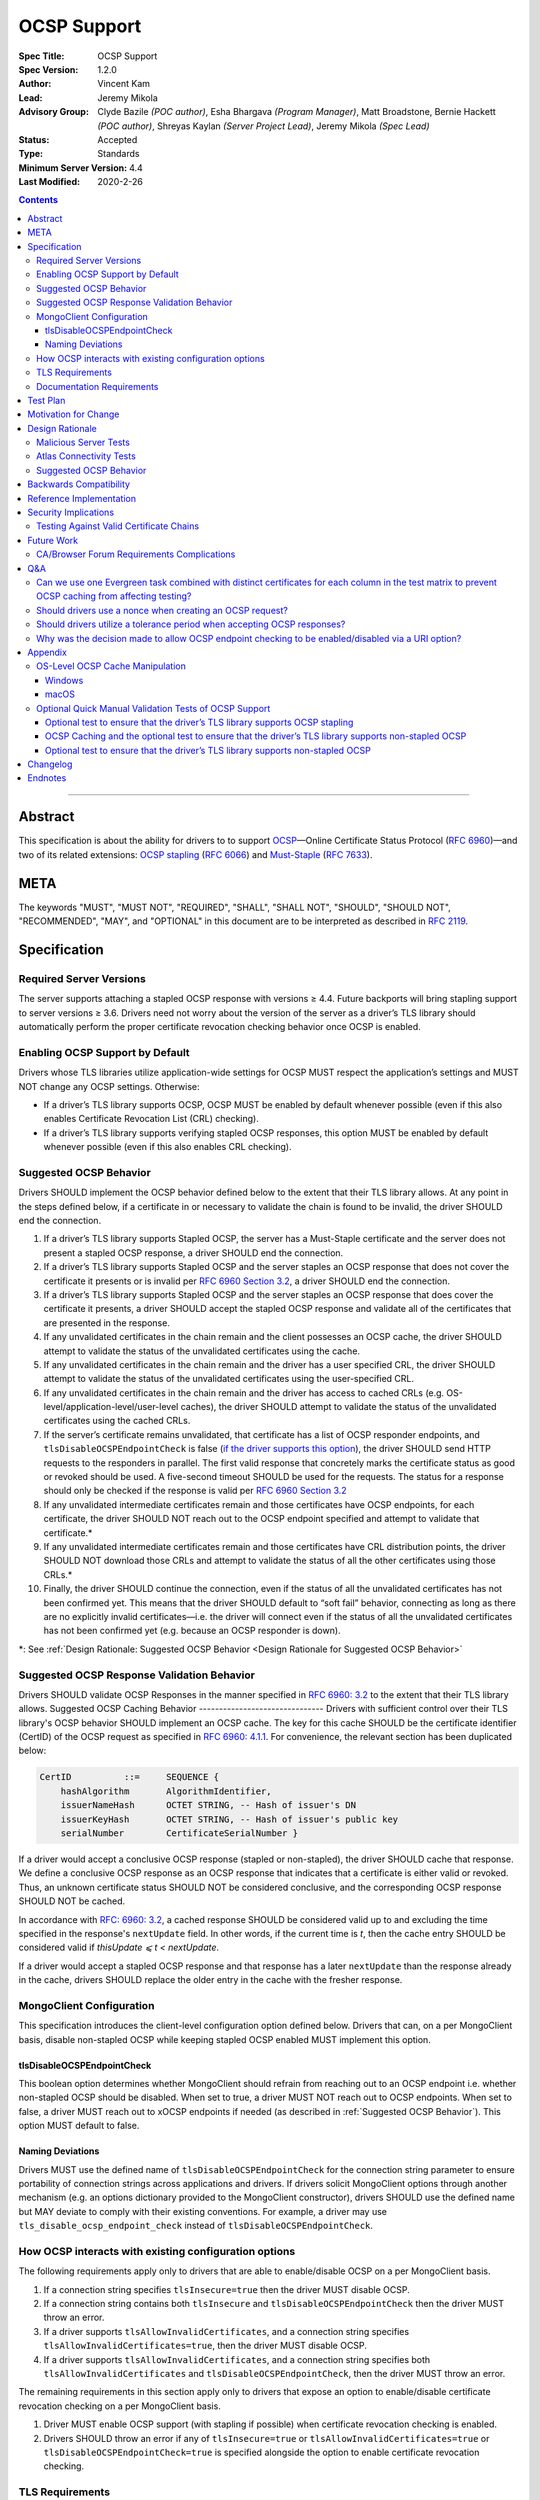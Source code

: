 ============
OCSP Support
============

:Spec Title: OCSP Support
:Spec Version: 1.2.0
:Author: Vincent Kam
:Lead: Jeremy Mikola
:Advisory Group: Clyde Bazile *(POC author)*, Esha Bhargava *(Program Manager)*, Matt Broadstone, Bernie Hackett *(POC author)*, Shreyas Kaylan *(Server Project Lead)*, Jeremy Mikola *(Spec Lead)*
:Status: Accepted
:Type: Standards
:Minimum Server Version: 4.4
:Last Modified: 2020-2-26

.. contents::

--------

Abstract
========

This specification is about the ability for drivers to to support
`OCSP <https://en.wikipedia.org/wiki/Online_Certificate_Status_Protocol>`__—Online
Certificate Status Protocol (`RFC
6960 <https://tools.ietf.org/html/rfc6960>`__)—and two of its related
extensions: `OCSP
stapling <https://en.wikipedia.org/wiki/OCSP_stapling>`__ (`RFC
6066 <https://tools.ietf.org/html/rfc6066>`__) and
`Must-Staple <https://scotthelme.co.uk/ocsp-must-staple/>`__ (`RFC
7633 <https://tools.ietf.org/html/rfc7633>`__).

META
====

The keywords "MUST", "MUST NOT", "REQUIRED", "SHALL", "SHALL NOT", "SHOULD",
"SHOULD NOT", "RECOMMENDED", "MAY", and "OPTIONAL" in this document are to be
interpreted as described in `RFC 2119 <https://www.ietf.org/rfc/rfc2119.txt>`_.

Specification
=============

Required Server Versions
------------------------

The server supports attaching a stapled OCSP response with versions ≥
4.4. Future backports will bring stapling support to server versions ≥
3.6. Drivers need not worry about the version of the server as a
driver’s TLS library should automatically perform the proper certificate
revocation checking behavior once OCSP is enabled.

Enabling OCSP Support by Default
--------------------------------

Drivers whose TLS libraries utilize application-wide settings for OCSP
MUST respect the application’s settings and MUST NOT change any OCSP
settings. Otherwise:

-  If a driver’s TLS library supports OCSP, OCSP MUST be enabled by
   default whenever possible (even if this also enables Certificate
   Revocation List (CRL) checking).

-  If a driver’s TLS library supports verifying stapled OCSP responses,
   this option MUST be enabled by default whenever possible (even if
   this also enables CRL checking).

.. _Suggested OCSP Behavior:

Suggested OCSP Behavior
-----------------------

Drivers SHOULD implement the OCSP behavior defined below to the extent
that their TLS library allows. At any point in the steps defined below,
if a certificate in or necessary to validate the chain is found to be
invalid, the driver SHOULD end the connection.

1.  If a driver’s TLS library supports Stapled OCSP, the server has a
    Must-Staple certificate and the server does not present a
    stapled OCSP response, a driver SHOULD end the connection.

2.  If a driver’s TLS library supports Stapled OCSP and the server
    staples an OCSP response that does not cover the certificate it presents or
    is invalid per `RFC 6960 Section 3.2 <https://tools.ietf.org/html/rfc6960#section-3.2>`_,
    a driver SHOULD end the connection.

3.  If a driver’s TLS library supports Stapled OCSP and the server
    staples an OCSP response that does cover the certificate it
    presents, a driver SHOULD accept the stapled OCSP response and
    validate all of the certificates that are presented in the
    response.

4.  If any unvalidated certificates in the chain remain and the client
    possesses an OCSP cache, the driver SHOULD attempt to validate
    the status of the unvalidated certificates using the cache.

5.  If any unvalidated certificates in the chain remain and the driver
    has a user specified CRL, the driver SHOULD attempt to validate
    the status of the unvalidated certificates using the
    user-specified CRL.

6.  If any unvalidated certificates in the chain remain and the driver
    has access to cached CRLs (e.g.
    OS-level/application-level/user-level caches), the driver SHOULD
    attempt to validate the status of the unvalidated certificates
    using the cached CRLs.

7.  If the server’s certificate remains unvalidated, that certificate
    has a list of OCSP responder endpoints, and
    ``tlsDisableOCSPEndpointCheck`` is false (`if the driver supports
    this option <MongoClient Configuration>`_), the driver SHOULD send
    HTTP requests to the responders in parallel. The first valid
    response that concretely marks the certificate status as good or
    revoked should be used. A five-second timeout SHOULD be used for
    the requests.  The status for a response should only be checked if
    the response is valid per `RFC 6960 Section 3.2
    <https://tools.ietf.org/html/rfc6960#section-3.2>`_


8.  If any unvalidated intermediate certificates remain and those
    certificates have OCSP endpoints, for each certificate, the
    driver SHOULD NOT reach out to the OCSP endpoint specified and
    attempt to validate that certificate.\*

9.  If any unvalidated intermediate certificates remain and those
    certificates have CRL distribution points, the driver SHOULD NOT
    download those CRLs and attempt to validate the status of all
    the other certificates using those CRLs.\*

10. Finally, the driver SHOULD continue the connection, even if the
    status of all the unvalidated certificates has not been
    confirmed yet. This means that the driver SHOULD default to
    “soft fail” behavior, connecting as long as there are no
    explicitly invalid certificates—i.e. the driver will connect
    even if the status of all the unvalidated certificates has not
    been confirmed yet (e.g. because an OCSP responder is down).

\*: See :ref:`Design Rationale: Suggested OCSP
Behavior <Design Rationale for Suggested OCSP Behavior>`

Suggested OCSP Response Validation Behavior
-------------------------------------------

Drivers SHOULD validate OCSP Responses in the manner specified in `RFC
6960: 3.2 <https://tools.ietf.org/html/rfc6960#section-3.2>`__ to the
extent that their TLS library allows.
Suggested OCSP Caching Behavior
-------------------------------
Drivers with sufficient control over their TLS library's OCSP
behavior SHOULD implement an OCSP cache. The key for this cache
SHOULD be the certificate identifier (CertID) of the OCSP request
as specified in `RFC 6960: 4.1.1
<https://tools.ietf.org/html/rfc6960#section-4.1.1>`__.
For convenience, the relevant section has been duplicated below:

.. code:: ASN.1

   CertID          ::=     SEQUENCE {
       hashAlgorithm       AlgorithmIdentifier,
       issuerNameHash      OCTET STRING, -- Hash of issuer's DN
       issuerKeyHash       OCTET STRING, -- Hash of issuer's public key
       serialNumber        CertificateSerialNumber }

If a driver would accept a conclusive OCSP response (stapled or
non-stapled), the driver SHOULD cache that response. We define a
conclusive OCSP response as an OCSP response that indicates that a
certificate is either valid or revoked. Thus, an unknown certificate
status SHOULD NOT be considered conclusive, and the corresponding OCSP
response SHOULD NOT be cached.

In accordance with `RFC: 6960: 3.2
<https://tools.ietf.org/html/rfc6960#section-3.2>`__,
a cached response SHOULD be considered valid up to and excluding
the time specified in the response's ``nextUpdate`` field.
In other words, if the current time is *t*, then the cache entry
SHOULD be considered valid if *thisUpdate ⩽ t < nextUpdate*.

If a driver would accept a stapled OCSP response and that response
has a later ``nextUpdate`` than the response already in the cache,
drivers SHOULD replace the older entry in the cache with the fresher
response.

MongoClient Configuration
--------------------------

This specification introduces the client-level configuration option
defined below. Drivers that can, on a per MongoClient basis, disable
non-stapled OCSP while keeping stapled OCSP enabled MUST implement
this option.

tlsDisableOCSPEndpointCheck
^^^^^^^^^^^^^^^^^^^^^^^^^^^^

This boolean option determines whether MongoClient should refrain from
reaching out to an OCSP endpoint i.e.  whether non-stapled OCSP should
be disabled.  When set to true, a driver MUST NOT reach out to OCSP
endpoints. When set to false, a driver MUST reach out to xOCSP
endpoints if needed (as described in :ref:`Suggested OCSP Behavior`).
This option MUST default to false.

Naming Deviations
^^^^^^^^^^^^^^^^^^

Drivers MUST use the defined name of ``tlsDisableOCSPEndpointCheck``
for the connection string parameter to ensure portability of
connection strings across applications and drivers. If drivers solicit
MongoClient options through another mechanism (e.g. an options
dictionary provided to the MongoClient constructor), drivers SHOULD
use the defined name but MAY deviate to comply with their existing
conventions. For example, a driver may use
``tls_disable_ocsp_endpoint_check`` instead of
``tlsDisableOCSPEndpointCheck``.

How OCSP interacts with existing configuration options
------------------------------------------------------

The following requirements apply only to drivers that are able to
enable/disable OCSP on a per MongoClient basis.

1. If a connection string specifies ``tlsInsecure=true`` then the
   driver MUST disable OCSP.

2. If a connection string contains both ``tlsInsecure`` and
   ``tlsDisableOCSPEndpointCheck`` then the driver MUST throw an
   error.

3. If a driver supports ``tlsAllowInvalidCertificates``, and a
   connection string specifies ``tlsAllowInvalidCertificates=true``,
   then the driver MUST disable OCSP.

4. If a driver supports ``tlsAllowInvalidCertificates``, and a
   connection string specifies both ``tlsAllowInvalidCertificates``
   and ``tlsDisableOCSPEndpointCheck``, then the driver MUST
   throw an error.

The remaining requirements in this section apply only to drivers that
expose an option to enable/disable certificate revocation checking on a
per MongoClient basis.

1. Driver MUST enable OCSP support (with stapling if possible) when
   certificate revocation checking is enabled.

2. Drivers SHOULD throw an error if any of ``tlsInsecure=true`` or
   ``tlsAllowInvalidCertificates=true`` or
   ``tlsDisableOCSPEndpointCheck=true`` is specified alongside the
   option to enable certificate revocation checking.

TLS Requirements
----------------
`Server Name Indication
<https://en.wikipedia.org/wiki/Server_Name_Indication>`__ (SNI) MUST BE
used in the TLS connection that obtains the server's certificate,
otherwise the server may present the incorrect certificate. This
requirement is especially relevant to drivers whose TLS libraries allow
for finer-grained control over their TLS behavior (e.g. Python, C).


Documentation Requirements
--------------------------

Drivers that cannot support OCSP MUST document this lack of support.
Additionally, such drivers MUST document the following:

-  They MUST document that they will be unable to support certificate
   revocation checking with Atlas when Atlas moves to OCSP-only
   certificates.

-  They MUST document that users should be aware that if they use a
   Certificate Authority (CA) that issues OCSP-only certificates,
   then the driver cannot perform certificate revocation checking.

Drivers that support OCSP without stapling MUST document this lack of
support for stapling. They also MUST document their behavior when an
OCSP responder is unavailable and a server has a Must-Staple
certificate. If a driver is able to connect in such a scenario due to
the prevalence of
“\ `soft-fail <https://www.imperialviolet.org/2014/04/19/revchecking.html>`__\ ”
behavior in TLS libraries (where a certificate is accepted when an
answer from an OCSP responder cannot be obtained), they additionally
MUST document that this ability to connect to a server with a
Must-Staple certificate when an OCSP responder is unavailable differs
from the mongo shell or a driver that does support OCSP-stapling, both
of which will fail to connect (i.e. “hard-fail”) in such a scenario.

If a driver (e.g.
`Python <https://api.mongodb.com/python/current/examples/tls.html>`__,
`C <http://mongoc.org/libmongoc/current/mongoc_ssl_opt_t.html>`__)
allows the user to provide their own certificate revocation list (CRL),
then that driver MUST document their TLS library’s preference between
the user-provided CRL and OCSP.

Drivers that cannot disable OCSP on a per MongoClient basis (e.g. Java)
MUST document this limitation.

Drivers that fail either of the “Malicious Server Tests” (i.e. the
driver connects to a test server without TLS constraints being relaxed)
as defined in the test plan below MUST document that their chosen TLS
library will connect in the case that a server with a Must-Staple
certificate does not staple a response.

Drivers that fail “Malicious Server Test 2” (i.e. the driver connects to
the test server without TLS constraints being relaxed) as defined in the
test plan below MUST document that their chosen TLS library will connect
in the case that a server with a Must-Staple certificate does not staple
a response and the OCSP responder is down.

Drivers that fail “Soft Fail Test” MUST document that their driver’s TLS
library utilizes “hard fail” behavior in the case of an unavailable OCSP
responder in contrast to the mongo shell and drivers that utilize
“soft-fail” behavior.

Test Plan
==========
See `tests/README <tests/README.rst>`__ for tests.

Motivation for Change
======================

MongoDB Atlas intends to use
`LetsEncrypt <https://letsencrypt.org/>`__, a Certificate Authority
(CA) that does not use CRLs and only uses OCSP. (Atlas currently uses
DigiCert certificates which specify both OCSP endpoints and CRL
distribution points.) Therefore, the MongoDB server is adding support
for OCSP, and drivers need to support OCSP in order for applications to
continue to have the ability to verify the revocation status of an Atlas
server’s certificate. Other CAs have also stopped using CRLs, so
enabling OCSP support will ensure that a customer’s choice in CAs is not
limited by a driver’s lack of OCSP support.

OCSP stapling will also help applications deployed behind a firewall
with an outbound whitelist. It’s a very natural mistake to neglect to
whitelist the CRL distribution points and the OCSP endpoints, which can
prevent an application from connecting to a MongoDB instance if
certificate revocation checking is enabled but the driver does not
support OCSP stapling.

Finally, drivers whose TLS libraries support `OCSP
stapling <https://en.wikipedia.org/wiki/OCSP_stapling>`__ extension
will be able to minimize the number of network round trips for the
client because the driver’s TLS library will read an OCSP response
stapled to the server’s certificate that the server provides as part of
the TLS handshake. Drivers whose TLS libraries support OCSP but not
stapling will need to make an additional round trip to contact the OCSP
endpoint.

Design Rationale
=================

We have chosen not to force drivers whose TLS libraries do not support
OCSP/stapling “out of the box” to implement OCSP support due to the
extra work and research that this might require. Similarly, this
specification uses “SHOULD” more commonly (when other specs would
prefer “MUST”) to account for the fact that some drivers may not be
able to fully customize OCSP behavior in their TLS library.

We are requiring drivers to support both stapled OCSP and non-stapled
OCSP in order to support revocation checking for server versions in
Atlas that do not support stapling, especially after Atlas switches to
Let’s Encrypt certificates (which do not have CRLs). Additionally, even
when servers do support stapling, in the case of a non-“Must Staple”
certificate (which is the type that Atlas is planning to use), if the
server is unable to contact the OCSP responder (e.g. due to a network
error) and staple a certificate, the driver being able to query the
certificate’s OCSP endpoint allows for one final chance to attempt to
verify the certificate’s validity.

Malicious Server Tests
----------------------

“Malicious Server Test 2” is designed to reveal the behavior of TLS
libraries of drivers in one of the worst case scenarios. Since a
majority of the drivers will not have fine-grained control over their
OCSP behavior, this test case provides signal about the soft/hard fail
behavior in a driver’s TLS library so that we can document this.

A driver with control over its OCSP behavior will react the same in
“Malicious Server Test 1” and “Malicious Server Test 2”, terminating the
connection as long as TLS constraints have not been relaxed.

Atlas Connectivity Tests
------------------------

No additional Atlas connectivity tests will be added because the
existing tests should provide sufficient coverage (provided that one of
the non-free tier clusters is upgraded ≥ 3.6).

.. _Design Rationale for Suggested OCSP Behavior:

Suggested OCSP Behavior
-----------------------

For drivers with finer-grain control over their OCSP behavior, the
suggested OCSP behavior was chosen as a balance between security and
availability, erring on availability while minimizing network round
trips. Therefore, in the :ref:`Suggested OCSP Behavior` section,
in order to minimize network round trips, drivers are advised not to
reach out to OCSP endpoints and CRL distribution points in order to
verify the revocation status of intermediate certificates.

Backwards Compatibility
========================

An application behind a firewall with an outbound whitelist that
upgrades to a driver implementing this specification may experience
connectivity issues. This is because the driver may need to contact
OCSP endpoints or CRL distribution points [1]_ specified in the
server’s certificate and if these OCSP endpoints and/or CRL
distribution points are not accessible, then the connection to the
server may fail. (N.B.: TLS libraries `typically implement “soft fail”
<https://blog.hboeck.de/archives/886-The-Problem-with-OCSP-Stapling-and-Must-Staple-and-why-Certificate-Revocation-is-still-broken.html>`__
such that connections can continue even if the OCSP server is
inaccessible, so this issue is much more likely in the case of a
server with a certificate that only contains CRL distribution points.)
In such a scenario, connectivity may be able to be restored by
disabling non-stapled OCSP via ``tlsDisableOCSPEndpointCheck``.

Reference Implementation
=========================

The .NET/C#, Python, and C drivers will provide the reference
implementations. See
`CSHARP-2817 <https://jira.mongodb.org/browse/CSHARP-2817>`__,
`PYTHON-2093 <https://jira.mongodb.org/browse/PYTHON-2093>`__, and
`CDRIVER-3408 <https://jira.mongodb.org/browse/CDRIVER-3408>`__.

Security Implications
=====================

Customers should be aware that if they choose to use CA that only
supports OCSP, they will not be able to check certificate validity in
drivers that cannot support OCSP.

In the case that the server has a Must-Staple certificate and its OCSP
responder is down (for longer than the server is able to cache and
staple a previously acquired response), the mongo shell or a driver that
supports OCSP stapling will not be able to connect while a driver that
supports OCSP but not stapling will be able to connect.

TLS libraries may implement
“\ `soft-fail <https://www.imperialviolet.org/2014/04/19/revchecking.html>`__\ ”
in the case of non-stapled OCSP which may be undesirable in highly
secure contexts.

Drivers that fail the “Malicious Server” tests as defined in Test Plan
will connect in the case that server with a Must-Staple certificate does
not staple a response.

Testing Against Valid Certificate Chains
----------------------------------------

Some TLS libraries are stricter about the types of certificate chains
they're willing to accept (and it can be difficult to debug why a
particular certificate chain is considered invalid by a TLS library).
Clients and servers with more control over their OCSP implementation may
run into fewer up front costs, but this may be at the cost of not fully
implementing every single aspect of OCSP.

For example, the server team’s certificate generation tool generated
X509 V1 certificates which were used for testing OCSP without any issues
in the server team’s tests. However, while we were creating a test plan
for drivers, we discovered that Java’s keytool refused to import X509 V1
certificates into its trust store and thus had to modify the server
team’s certificate generation tool to generate V3 certificates.

Another example comes from `.NET on
Linux <https://github.com/dotnet/corefx/issues/41475>`__, which
currently enforces the CA/Browser forum requirement that while a leaf
certificate can be covered solely by OCSP, “public CAs have to have
CRL[s] covering their issuing CAs”. This requirement is not enforced
with Java’s default TLS libraries. See also: `Future Work: CA/Browser
Forum Requirements
Complications <#cabrowser-forum-requirements-complications>`__.

Future Work
============

When the server work is backported, drivers will need to update their
prose tests so that tests are run against a wider range of compatible
servers.

Automated Atlas connectivity tests
(`DRIVERS-382 <https://jira.mongodb.org/browse/DRIVERS-382>`__) may be
updated with additional OCSP-related URIs when 4.4 becomes available for
Atlas; alternatively, the clusters behind those URIs may be updated to
4.4 (or an earlier version where OCSP has been backported). Note: While
the free tier cluster used for the Automated Atlas connectivity tests
will automatically get updated to 4.4 when it is available, Atlas
currently does not plan to enable OCSP for free and shared tier
instances (i.e. Atlas Proxy).

Options to configure failure behavior (e.g. to maximize security or
availability) may be added in the future.

CA/Browser Forum Requirements Complications
-------------------------------------------

The test plan may need to be reworked if we discover that a driver’s TLS
library strictly implements CA/Browser forum requirements (e.g. `.NET
on Linux <https://github.com/dotnet/corefx/issues/41475>`__). This is
because our current chain of certificates does not fulfill the following
requirement: while a leaf certificate can be covered solely by OCSP,
“public CAs have to have CRL[s] covering their issuing CAs.” This rework
of the test plan may happen during the initial implementation of OCSP
support or happen later if a driver’s TLS library implements the
relevant CA/Browser forum requirement.

Extending the chain to fulfill the CA/Browser requirement should solve
this issue, although drivers that don't support manually supplying a CRL
may need to host a web server that serves the required CRL during
testing.

Q&A
====

Can we use one Evergreen task combined with distinct certificates for each column in the test matrix to prevent OCSP caching from affecting testing?
----------------------------------------------------------------------------------------------------------------------------------------------------

No. This is because Evergreen may reuse a host with an OCSP cache from a
previous execution, so using distinct certificates per column would not
obviate the need to clear all relevant OCSP caches prior to each test
run. Since Evergreen does perform some cleanup between executions,
having separate tasks for each test column offers an additional layer of
safety in protecting against stale data in OCSP caches.

Should drivers use a nonce when creating an OCSP request?
---------------------------------------------------------
A driver MAY use a nonce if desired, but `including a nonce in an OCSP
request <https://tools.ietf.org/html/rfc6960#section-4.4.1>`__
is not required as the server does not explicitly support nonces.

Should drivers utilize a tolerance period when accepting OCSP responses?
------------------------------------------------------------------------
No. Although `RFC 5019, The Lightweight Online Certificate Status Protocol
(OCSP) Profile for High-Volume Environments, <https://tools.ietf.org/html/rfc5019>`__
allows for the configuration of a tolerance period for the acceptance of OCSP
responses after ``nextUpdate``, this spec is not adhering to that RFC.

Why was the decision made to allow OCSP endpoint checking to be enabled/disabled via a URI option?
---------------------------------------------------------------------------------------------------
We initially hoped that we would be able to not expose any options
specifically related to OCSP to the user, in accordance with the
“\`No Knobs” drivers mantra
<https://github.com/mongodb/specifications#no-knobs>`__. However, we
later decided that users may benefit from having the ability to
disable OCSP endpoint checking when applications are deployed behind
restrictive firewall with outbound whitelists, and this benefit is
worth adding another URI option.

Appendix
========

OS-Level OCSP Cache Manipulation
--------------------------------

Windows
^^^^^^^

On Windows, the OCSP cache can be viewed like so:

.. code-block:: console

  certutil -urlcache

To search the cache for “Lets Encrypt” OCSP cache entries, the following
command could be used:

.. code-block:: console

  certutil -urlcache | findstr letsencrypt.org

On Windows, the OCSP cache can be cleared like so:

.. code-block:: console

  certutil -urlcache * delete

To delete only “Let’s Encrypt” related entries, the following command
could be used:

.. code-block:: console

  certutil -urlcache letsencrypt.org delete

macOS
^^^^^

On macOS 10.14, the OCSP cache can be viewed like so:

.. code-block:: console

  find ~/profile/Library/Keychains -name 'ocspcache.sqlite3' \
  -exec sqlite3 "{}" 'SELECT responderURI FROM responses;' \;

To search the cache for “Let’s Encrypt” OCSP cache entries, the
following command could be used:

.. code-block:: console

  find ~/profile/Library/Keychains \
  -name 'ocspcache.sqlite3' \
  -exec sqlite3 "{}" \
  'SELECT responderURI FROM responses WHERE responderURI LIKE "http://%.letsencrypt.org%";' \;

On macOS 10.14, the OCSP cache can be cleared like so:

.. code-block:: console

  find ~/profile/Library/Keychains -name 'ocspcache.sqlite3' \
  -exec sqlite3 "{}" 'DELETE FROM responses ;' \;

To delete only “Let’s Encrypt” related entries, the following command
  could be used:

.. code-block:: console

  find ~/profile/Library/Keychains -name 'ocspcache.sqlite3' \
  -exec sqlite3 "{}" \
  'DELETE FROM responses WHERE responderURI LIKE "http://%.letsencrypt.org%";' \;

Optional Quick Manual Validation Tests of OCSP Support
------------------------------------------------------

These optional validation tests are not a required part of the test
plan. However, these optional tests may be useful for drivers trying to
quickly determine if their TLS library supports OCSP and/or as an
initial manual testing goal when implementing OCSP support.

Optional test to ensure that the driver’s TLS library supports OCSP stapling
^^^^^^^^^^^^^^^^^^^^^^^^^^^^^^^^^^^^^^^^^^^^^^^^^^^^^^^^^^^^^^^^^^^^^^^^^^^^^

Create a test application with a connection string with TLS enabled that
connects to any server that has OCSP-only certificate and supports OCSP
stapling.

For example, the test application could connect to C\ :sub:`V`, one of
the special testing Atlas clusters with a valid OCSP-only certificate.
see Future Work for additional information).

Alternatively, the test application can attempt to connect to a
**non-mongod server** that supports OCSP-stapling and has a valid an
OCSP-only certificate. The connection will fail of course, but we are
only interested in the TLS handshake and the OCSP requests that may
follow. For example, the following connection string could be used:
``mongodb://valid-isrgrootx1.letsencrypt.org:443/?tls=true``

Run the test application and verify through packet analysis that the
driver’s ClientHello message’s TLS extension section includes the
``status_request`` extension, thus indicating that the driver is advertising
that it supports OCSP stapling.

Note: If using `WireShark <https://www.wireshark.org/>`__ as your
chosen packet analyzer, the ``tls`` (case-sensitive) display filter may be
useful in this endeavor.

OCSP Caching and the optional test to ensure that the driver’s TLS library supports non-stapled OCSP
^^^^^^^^^^^^^^^^^^^^^^^^^^^^^^^^^^^^^^^^^^^^^^^^^^^^^^^^^^^^^^^^^^^^^^^^^^^^^^^^^^^^^^^^^^^^^^^^^^^^

The “Optional test to ensure that the driver’s TLS library supports
non-stapled OCSP” is complicated by the fact that OCSP allows the client
to `cache the OCSP
responses <https://tools.ietf.org/html/rfc5019#section-6.1>`__, so
clearing an OCSP cache may be needed in order to force the TLS library
to reach out to an OCSP endpoint. This cache may exist at the OS-level,
application-level and/or at the user-level.

Optional test to ensure that the driver’s TLS library supports non-stapled OCSP
^^^^^^^^^^^^^^^^^^^^^^^^^^^^^^^^^^^^^^^^^^^^^^^^^^^^^^^^^^^^^^^^^^^^^^^^^^^^^^^^

Create a test application with a connection string with TLS enabled that
connects to any server with an OCSP-only certificate.

Alternatively, the test application can attempt to connect to a
**non-mongod server** that does not support OCSP-stapling and has a
valid an OCSP-only certificate. The connection will fail of course, but
we are only interested in the TLS handshake and the OCSP requests that
may follow.

Alternatively, if it’s known that a driver’s TLS library does not
support stapling or if stapling support can be toggled off, then any
**non-mongod server** that has a valid an OCSP-only certificate will
work, including the example shown in the “Optional test to ensure that
the driver’s TLS library supports OCSP stapling.”

Clear the OS/user/application OCSP cache, if one exists and the TLS
library makes use of it.

Run the test application and ensure that the TLS handshake succeeds.
connection succeeds. Ensure that the driver’s TLS library has contacted
the OCSP endpoint specified in the server’s certificate. Two simple ways
of checking this are:

-  Use a packet analyzer while the test application is running to ensure
   that the driver’s TLS library contacts the OCSP endpoint. When
   using WireShark, the ``ocsp`` and ``tls`` (case-sensitive) display
   filters may be useful in this endeavor.

-  If the TLS library utilizes an OCSP cache and the cache was cleared
   prior to starting the test application, check the OCSP cache for
   a response from an OCSP endpoint specified in the server's
   certificate.

Changelog
==========
**2020-2-26**: 1.2.0: Add tlsDisableOCSPEndpointCheck URI option.

**2020-2-19**: 1.1.1 Clarify behavior for reaching out to OCSP responders.

**2020-2-10**: 1.1.0: Add cache requirement.

**2020-1-31**: 1.0.2: Add SNI requirement and clarify design rationale
regarding minimizing round trips.

**2020-1-28**: 1.0.1: Clarify behavior regarding nonces and tolerance periods.

**2020-1-16**: 1.0.0: Initial commit.

Endnotes
========
.. [1]
   Since this specification mandates that a driver must enable OCSP when
   possible, this may involve enabling certificate revocation checking
   in general, and thus the accessibility of CRL distribution points can
   become a factor.

